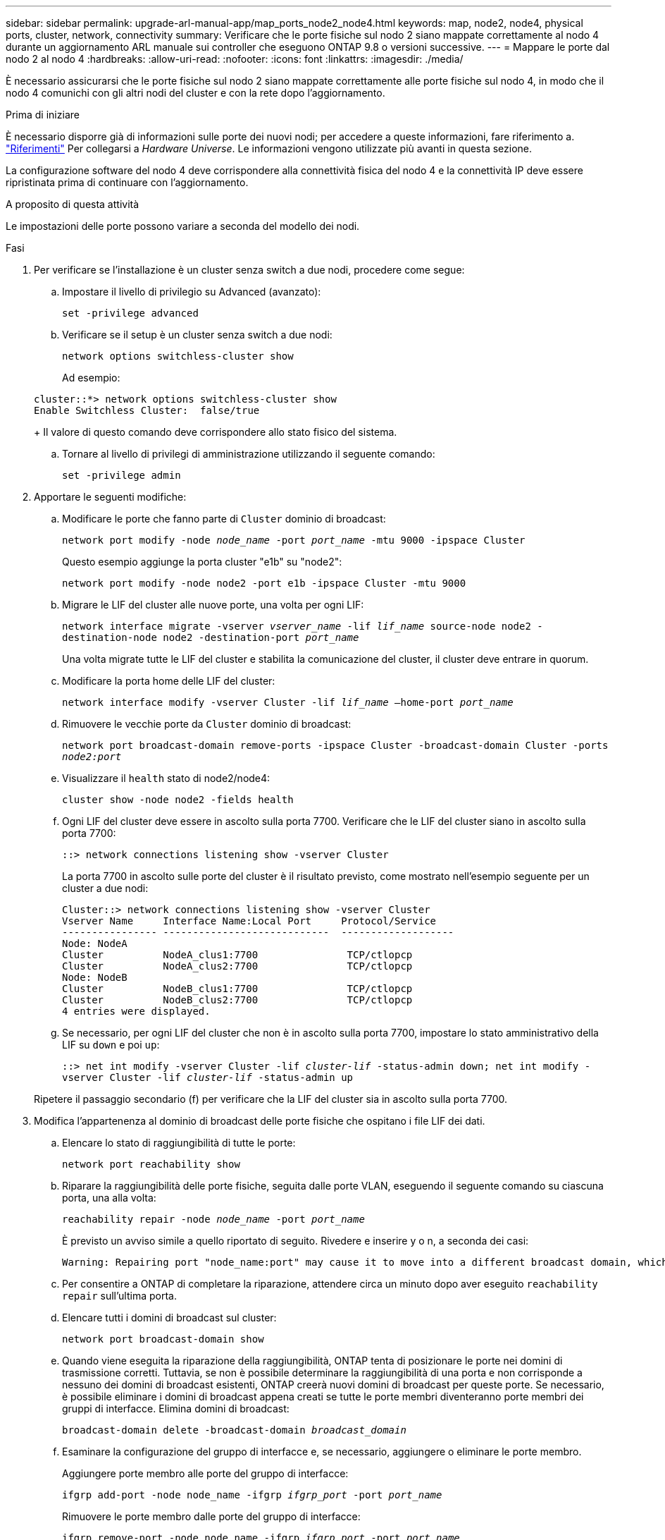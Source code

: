 ---
sidebar: sidebar 
permalink: upgrade-arl-manual-app/map_ports_node2_node4.html 
keywords: map, node2, node4, physical ports, cluster, network, connectivity 
summary: Verificare che le porte fisiche sul nodo 2 siano mappate correttamente al nodo 4 durante un aggiornamento ARL manuale sui controller che eseguono ONTAP 9.8 o versioni successive. 
---
= Mappare le porte dal nodo 2 al nodo 4
:hardbreaks:
:allow-uri-read: 
:nofooter: 
:icons: font
:linkattrs: 
:imagesdir: ./media/


[role="lead"]
È necessario assicurarsi che le porte fisiche sul nodo 2 siano mappate correttamente alle porte fisiche sul nodo 4, in modo che il nodo 4 comunichi con gli altri nodi del cluster e con la rete dopo l'aggiornamento.

.Prima di iniziare
È necessario disporre già di informazioni sulle porte dei nuovi nodi; per accedere a queste informazioni, fare riferimento a. link:other_references.html["Riferimenti"] Per collegarsi a _Hardware Universe_. Le informazioni vengono utilizzate più avanti in questa sezione.

La configurazione software del nodo 4 deve corrispondere alla connettività fisica del nodo 4 e la connettività IP deve essere ripristinata prima di continuare con l'aggiornamento.

.A proposito di questa attività
Le impostazioni delle porte possono variare a seconda del modello dei nodi.

.Fasi
. Per verificare se l'installazione è un cluster senza switch a due nodi, procedere come segue:
+
.. Impostare il livello di privilegio su Advanced (avanzato):
+
`set -privilege advanced`

.. Verificare se il setup è un cluster senza switch a due nodi:
+
`network options switchless-cluster show`

+
Ad esempio:

+
[listing]
----
cluster::*> network options switchless-cluster show
Enable Switchless Cluster:  false/true
----
+
Il valore di questo comando deve corrispondere allo stato fisico del sistema.

.. Tornare al livello di privilegi di amministrazione utilizzando il seguente comando:
+
`set -privilege admin`



. Apportare le seguenti modifiche:
+
.. Modificare le porte che fanno parte di `Cluster` dominio di broadcast:
+
`network port modify -node _node_name_ -port _port_name_ -mtu 9000 -ipspace Cluster`

+
Questo esempio aggiunge la porta cluster "e1b" su "node2":

+
`network port modify -node node2 -port e1b -ipspace Cluster -mtu 9000`

.. Migrare le LIF del cluster alle nuove porte, una volta per ogni LIF:
+
`network interface migrate -vserver _vserver_name_ -lif _lif_name_ source-node node2 -destination-node node2 -destination-port _port_name_`

+
Una volta migrate tutte le LIF del cluster e stabilita la comunicazione del cluster, il cluster deve entrare in quorum.

.. Modificare la porta home delle LIF del cluster:
+
`network interface modify -vserver Cluster -lif _lif_name_ –home-port _port_name_`

.. Rimuovere le vecchie porte da `Cluster` dominio di broadcast:
+
`network port broadcast-domain remove-ports -ipspace Cluster -broadcast-domain Cluster -ports _node2:port_`

.. Visualizzare il `health` stato di node2/node4:
+
`cluster show -node node2 -fields health`

.. Ogni LIF del cluster deve essere in ascolto sulla porta 7700. Verificare che le LIF del cluster siano in ascolto sulla porta 7700:
+
`::> network connections listening show -vserver Cluster`

+
La porta 7700 in ascolto sulle porte del cluster è il risultato previsto, come mostrato nell'esempio seguente per un cluster a due nodi:

+
[listing]
----
Cluster::> network connections listening show -vserver Cluster
Vserver Name     Interface Name:Local Port     Protocol/Service
---------------- ----------------------------  -------------------
Node: NodeA
Cluster          NodeA_clus1:7700               TCP/ctlopcp
Cluster          NodeA_clus2:7700               TCP/ctlopcp
Node: NodeB
Cluster          NodeB_clus1:7700               TCP/ctlopcp
Cluster          NodeB_clus2:7700               TCP/ctlopcp
4 entries were displayed.
----
.. Se necessario, per ogni LIF del cluster che non è in ascolto sulla porta 7700, impostare lo stato amministrativo della LIF su `down` e poi `up`:
+
`::> net int modify -vserver Cluster -lif _cluster-lif_ -status-admin down; net int modify -vserver Cluster -lif _cluster-lif_ -status-admin up`

+
Ripetere il passaggio secondario (f) per verificare che la LIF del cluster sia in ascolto sulla porta 7700.



. [[man_map_2_Step3]]Modifica l'appartenenza al dominio di broadcast delle porte fisiche che ospitano i file LIF dei dati.
+
.. Elencare lo stato di raggiungibilità di tutte le porte:
+
`network port reachability show`

.. Riparare la raggiungibilità delle porte fisiche, seguita dalle porte VLAN, eseguendo il seguente comando su ciascuna porta, una alla volta:
+
`reachability repair -node _node_name_ -port _port_name_`

+
È previsto un avviso simile a quello riportato di seguito. Rivedere e inserire y o n, a seconda dei casi:

+
[listing]
----
Warning: Repairing port "node_name:port" may cause it to move into a different broadcast domain, which can cause LIFs to be re-homed away from the port. Are you sure you want to continue? {y|n}:
----
.. Per consentire a ONTAP di completare la riparazione, attendere circa un minuto dopo aver eseguito `reachability repair` sull'ultima porta.
.. Elencare tutti i domini di broadcast sul cluster:
+
`network port broadcast-domain show`

.. Quando viene eseguita la riparazione della raggiungibilità, ONTAP tenta di posizionare le porte nei domini di trasmissione corretti. Tuttavia, se non è possibile determinare la raggiungibilità di una porta e non corrisponde a nessuno dei domini di broadcast esistenti, ONTAP creerà nuovi domini di broadcast per queste porte. Se necessario, è possibile eliminare i domini di broadcast appena creati se tutte le porte membri diventeranno porte membri dei gruppi di interfacce. Elimina domini di broadcast:
+
`broadcast-domain delete -broadcast-domain _broadcast_domain_`

.. Esaminare la configurazione del gruppo di interfacce e, se necessario, aggiungere o eliminare le porte membro.
+
Aggiungere porte membro alle porte del gruppo di interfacce:

+
`ifgrp add-port -node node_name -ifgrp _ifgrp_port_ -port _port_name_`

+
Rimuovere le porte membro dalle porte del gruppo di interfacce:

+
`ifgrp remove-port -node node_name -ifgrp _ifgrp_port_ -port _port_name_`

.. Eliminare e ricreare le porte VLAN in base alle necessità. Elimina porte VLAN:
+
`vlan delete -node _node_name_ -vlan-name _vlan_port_`

+
Creazione delle porte VLAN:

+
`vlan create -node _node_name_ -vlan-name _vlan_port_`



+

NOTE: A seconda della complessità della configurazione di rete del sistema da aggiornare, potrebbe essere necessario ripetere i passaggi secondari da (a) a (g) fino a quando tutte le porte non vengono posizionate correttamente dove necessario.

. Se nel sistema non sono configurate VLAN, passare a. <<man_map_2_Step5,Fase 5>>. Se sono configurate VLAN, ripristinare le VLAN smontate precedentemente configurate su porte che non esistono più o che sono state configurate su porte spostate in un altro dominio di trasmissione.
+
.. Visualizzare le VLAN smontate:
+
`cluster controller-replacement network displaced-vlans show`

.. Ripristinare le VLAN spostate sulla porta di destinazione desiderata:
+
`displaced-vlans restore -node _node_name_ -port _port_name_ -destination-port _destination_port_`

.. Verificare che tutte le VLAN smontate siano state ripristinate:
+
`cluster controller-replacement network displaced-vlans show`

.. Le VLAN vengono automaticamente collocate nei domini di trasmissione appropriati circa un minuto dopo la loro creazione. Verificare che le VLAN ripristinate siano state collocate nei domini di trasmissione appropriati:
+
`network port reachability show`



. [[man_map_2_Step5]]a partire da ONTAP 9.8, ONTAP modificherà automaticamente le porte home delle LIF se le porte vengono spostate tra domini di broadcast durante la procedura di riparazione della raggiungibilità delle porte di rete. Se la porta home di una LIF è stata spostata in un altro nodo o non è assegnata, tale LIF viene presentata come LIF spostato. Ripristinare le porte home dei file LIF spostati le cui porte home non esistono più o sono state spostate in un altro nodo.
+
.. Visualizzare le LIF le cui porte home potrebbero essere state spostate in un altro nodo o non esistere più:
+
`displaced-interface show`

.. Ripristinare la porta home di ciascun LIF:
+
`displaced-interface restore -vserver _vserver_name_ -lif-name _lif_name_`

.. Verificare che tutte le porte LIF home siano state ripristinate:
+
`displaced-interface show`



+
Quando tutte le porte sono configurate correttamente e aggiunte ai domini di trasmissione corretti, il `network port reachability show` il comando deve riportare lo stato di raggiungibilità come `ok` per tutte le porte connesse e lo stato come `no-reachability` per porte senza connettività fisica. Se una delle porte riporta uno stato diverso da questi due, riparare la raggiungibilità come descritto in <<man_map_2_Step3,Fase 3>>.

. Verificare che tutte le LIF siano amministrativamente up sulle porte appartenenti ai domini di broadcast corretti.
+
.. Verificare la presenza di eventuali LIF amministrativamente non disponibili:
+
`network interface show -vserver _vserver_name_ -status-admin down`

.. Verificare la presenza di eventuali LIF non attivi dal punto di vista operativo:
+
`network interface show -vserver _vserver_name_ -status-oper down`

.. Modificare le LIF che devono essere modificate in modo da avere una porta home diversa:
+
`network interface modify -vserver _vserver_name_ -lif _lif_name_ -home-port _home_port_`

+

NOTE: Per le LIF iSCSI, la modifica della porta home richiede che la LIF sia amministrativamente inattiva.

.. Ripristinare le LIF che non si trovano nelle rispettive porte home:
+
`network interface revert *`




